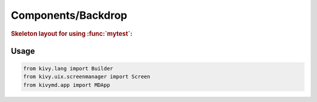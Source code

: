 Components/Backdrop
===================

.. autosummary::
   mypackage.mymodule

.. seealso::

   `Material Design spec, Backdrop <https://www.naver.com>`_

.. rubric::
   Skeleton layout for using :func:`mytest`:

.. image:: https://github.com/HeaTTheatR/KivyMD-data/raw/master/gallery/kivymddoc/backdrop.png
   :align: center

Usage
-----

.. code-block:: python

   from kivy.lang import Builder
   from kivy.uix.screenmanager import Screen
   from kivymd.app import MDApp